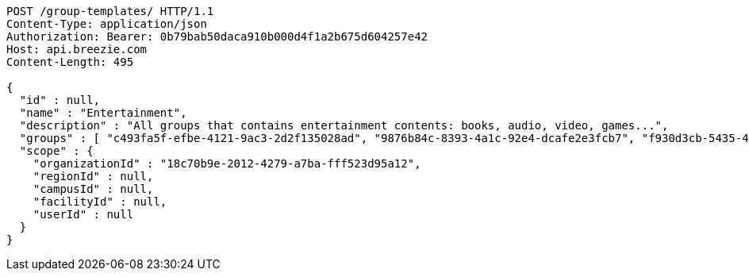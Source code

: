 [source,http,options="nowrap"]
----
POST /group-templates/ HTTP/1.1
Content-Type: application/json
Authorization: Bearer: 0b79bab50daca910b000d4f1a2b675d604257e42
Host: api.breezie.com
Content-Length: 495

{
  "id" : null,
  "name" : "Entertainment",
  "description" : "All groups that contains entertainment contents: books, audio, video, games...",
  "groups" : [ "c493fa5f-efbe-4121-9ac3-2d2f135028ad", "9876b84c-8393-4a1c-92e4-dcafe2e3fcb7", "f930d3cb-5435-4645-8587-19394e99a322", "1c4a74f9-051e-40e0-97b2-532685966159" ],
  "scope" : {
    "organizationId" : "18c70b9e-2012-4279-a7ba-fff523d95a12",
    "regionId" : null,
    "campusId" : null,
    "facilityId" : null,
    "userId" : null
  }
}
----